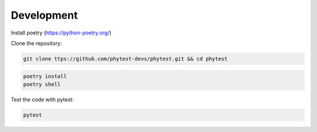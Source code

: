 ============
Development
============

Install poetry (https://python-poetry.org/)

Clone the repository:

.. code-block:: bash

    git clone ttps://github.com/phytest-devs/phytest.git && cd phytest

.. code-block:: bash

    poetry install
    poetry shell

Test the code with pytest:

.. code-block:: bash

    pytest

